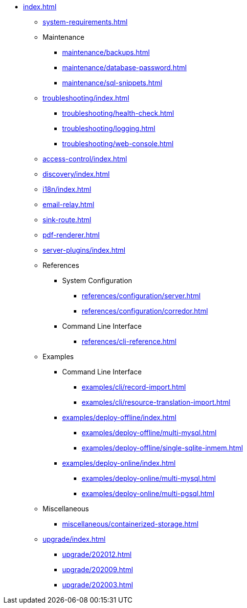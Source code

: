 * xref:index.adoc[]

** xref:system-requirements.adoc[]

** Maintenance
*** xref:maintenance/backups.adoc[]
*** xref:maintenance/database-password.adoc[]
*** xref:maintenance/sql-snippets.adoc[]

** xref:troubleshooting/index.adoc[]
*** xref:troubleshooting/health-check.adoc[]
*** xref:troubleshooting/logging.adoc[]
*** xref:troubleshooting/web-console.adoc[]

** xref:access-control/index.adoc[]
** xref:discovery/index.adoc[]
** xref:i18n/index.adoc[]
** xref:email-relay.adoc[]
** xref:sink-route.adoc[]
** xref:pdf-renderer.adoc[]
** xref:server-plugins/index.adoc[]

** References
*** System Configuration
**** xref:references/configuration/server.adoc[]
**** xref:references/configuration/corredor.adoc[]
*** Command Line Interface
**** xref:references/cli-reference.adoc[]

** Examples
*** Command Line Interface
**** xref:examples/cli/record-import.adoc[]
**** xref:examples/cli/resource-translation-import.adoc[]
*** xref:examples/deploy-offline/index.adoc[]
**** xref:examples/deploy-offline/multi-mysql.adoc[]
**** xref:examples/deploy-offline/single-sqlite-inmem.adoc[]
*** xref:examples/deploy-online/index.adoc[]
**** xref:examples/deploy-online/multi-mysql.adoc[]
**** xref:examples/deploy-online/multi-pgsql.adoc[]
// **** xref:examples/deploy-online/single-mysql.adoc[]
// **** xref:examples/deploy-online/single-pgsql.adoc[]

** Miscellaneous
*** xref:miscellaneous/containerized-storage.adoc[]

** xref:upgrade/index.adoc[]
*** xref:upgrade/202012.adoc[]
*** xref:upgrade/202009.adoc[]
*** xref:upgrade/202003.adoc[]
